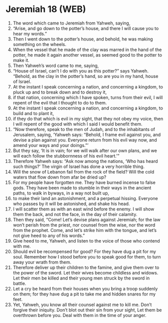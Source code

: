 * Jeremiah 18 (WEB)
:PROPERTIES:
:ID: WEB/24-JER18
:END:

1. The word which came to Jeremiah from Yahweh, saying,
2. “Arise, and go down to the potter’s house, and there I will cause you to hear my words.”
3. Then I went down to the potter’s house, and behold, he was making something on the wheels.
4. When the vessel that he made of the clay was marred in the hand of the potter, he made it again another vessel, as seemed good to the potter to make it.
5. Then Yahweh’s word came to me, saying,
6. “House of Israel, can’t I do with you as this potter?” says Yahweh. “Behold, as the clay in the potter’s hand, so are you in my hand, house of Israel.
7. At the instant I speak concerning a nation, and concerning a kingdom, to pluck up and to break down and to destroy it,
8. if that nation, concerning which I have spoken, turns from their evil, I will repent of the evil that I thought to do to them.
9. At the instant I speak concerning a nation, and concerning a kingdom, to build and to plant it,
10. if they do that which is evil in my sight, that they not obey my voice, then I will repent of the good with which I said I would benefit them.
11. “Now therefore, speak to the men of Judah, and to the inhabitants of Jerusalem, saying, ‘Yahweh says: “Behold, I frame evil against you, and devise a plan against you. Everyone return from his evil way now, and amend your ways and your doings.”’
12. But they say, ‘It is in vain; for we will walk after our own plans, and we will each follow the stubbornness of his evil heart.’”
13. Therefore Yahweh says: “Ask now among the nations, ‘Who has heard such things?’ The virgin of Israel has done a very horrible thing.
14. Will the snow of Lebanon fail from the rock of the field? Will the cold waters that flow down from afar be dried up?
15. For my people have forgotten me. They have burned incense to false gods. They have been made to stumble in their ways in the ancient paths, to walk in byways, in a way not built up,
16. to make their land an astonishment, and a perpetual hissing. Everyone who passes by it will be astonished, and shake his head.
17. I will scatter them as with an east wind before the enemy. I will show them the back, and not the face, in the day of their calamity.
18. Then they said, “Come! Let’s devise plans against Jeremiah; for the law won’t perish from the priest, nor counsel from the wise, nor the word from the prophet. Come, and let’s strike him with the tongue, and let’s not give heed to any of his words.”
19. Give heed to me, Yahweh, and listen to the voice of those who contend with me.
20. Should evil be recompensed for good? For they have dug a pit for my soul. Remember how I stood before you to speak good for them, to turn away your wrath from them.
21. Therefore deliver up their children to the famine, and give them over to the power of the sword. Let their wives become childless and widows. Let their men be killed and their young men struck by the sword in battle.
22. Let a cry be heard from their houses when you bring a troop suddenly on them; for they have dug a pit to take me and hidden snares for my feet.
23. Yet, Yahweh, you know all their counsel against me to kill me. Don’t forgive their iniquity. Don’t blot out their sin from your sight, Let them be overthrown before you. Deal with them in the time of your anger.
